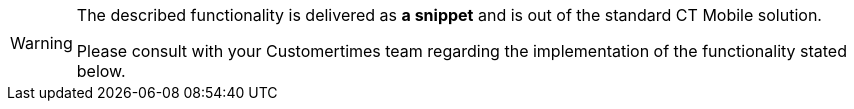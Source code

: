 [WARNING]
====
The described functionality is delivered as *a snippet* and is out of the standard CT Mobile solution.

Please consult with your Customertimes team regarding the implementation of the functionality stated below.
====